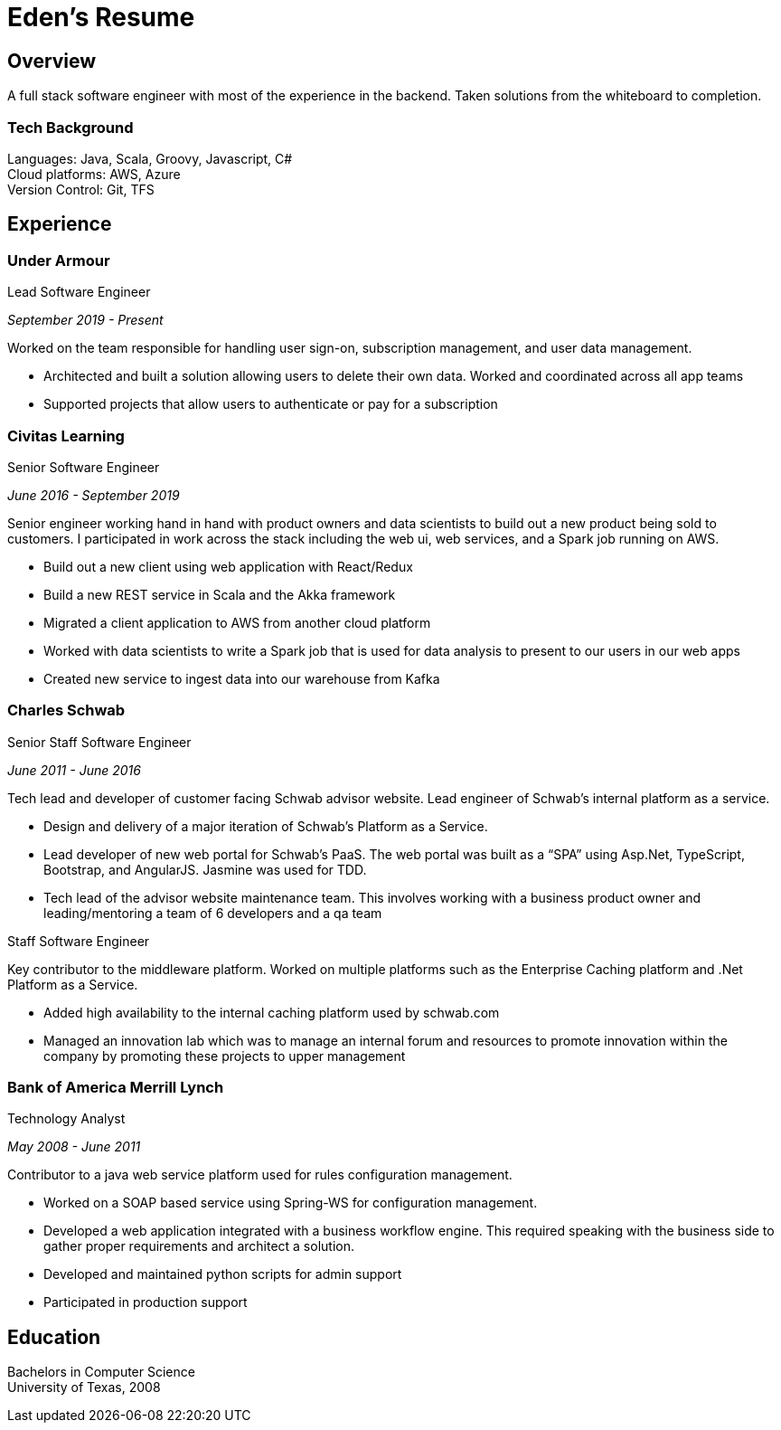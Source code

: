 = Eden's Resume
:stylesdir: ./src/css
:stylesheet: adoc-github.css

== Overview
A full stack software engineer with most of the experience in the backend. Taken solutions from the whiteboard to completion. 

=== Tech Background
Languages: Java, Scala, Groovy, Javascript, C# +
Cloud platforms: AWS, Azure +
Version Control: Git, TFS

== Experience
=== Under Armour
.Lead Software Engineer 

_September 2019 - Present_

Worked on the team responsible for handling user sign-on, subscription management, and user data management.

* Architected and built a solution allowing users to delete their own data. Worked and coordinated across all app teams
* Supported projects that allow users to authenticate or pay for a subscription

=== Civitas Learning 
.Senior Software Engineer

_June 2016 - September 2019_

Senior engineer working hand in hand with product owners and data scientists to build out a new product being sold to customers. I participated in work across the stack including the web ui, web services, and a Spark job running on AWS. 

* Build out a new client using web application with React/Redux
* Build a new REST service in Scala and the Akka framework
* Migrated a client application to AWS from another cloud platform
* Worked with data scientists to write a Spark job that is used for data analysis to present to our users in our web apps
* Created new service to ingest data into our warehouse from Kafka

=== Charles Schwab
.Senior Staff Software Engineer

_June 2011 - June 2016_

Tech lead and developer of customer facing Schwab advisor website. Lead engineer of Schwab’s internal platform as a service. 

* Design and delivery of a major iteration of Schwab’s Platform as a Service. 
* Lead developer of new web portal for Schwab’s PaaS. The web portal was built as a “SPA” using Asp.Net, TypeScript, Bootstrap, and AngularJS. Jasmine was used for TDD. 
* Tech lead of the advisor website maintenance team. This involves working with a business product owner and leading/mentoring a team of 6 developers and a qa team

.Staff Software Engineer
Key contributor to the middleware platform. Worked on multiple platforms such as the Enterprise Caching platform and .Net Platform as a Service.

* Added high availability to the internal caching platform used by schwab.com
* Managed an innovation lab which was to manage an internal forum and resources to promote innovation within the company by promoting these projects to upper management

=== Bank of America Merrill Lynch
.Technology Analyst

_May 2008 - June 2011_

Contributor to a java web service platform used for rules configuration management.

* Worked on a SOAP based service using Spring-WS for configuration management. 
* Developed a web application integrated with a business workflow engine. This required speaking with the business side to gather proper requirements and architect a solution.
* Developed and maintained python scripts for admin support
* Participated in production support

== Education

Bachelors in Computer Science +
University of Texas, 2008
